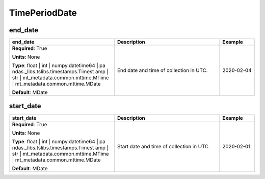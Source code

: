 .. role:: red
.. role:: blue
.. role:: navy

TimePeriodDate
==============


:navy:`end_date`
~~~~~~~~~~~~~~~~

.. container::

   .. table::
       :class: tight-table
       :widths: 45 45 15

       +----------------------------------------------+-----------------------------------------------+----------------+
       | **end_date**                                 | **Description**                               | **Example**    |
       +==============================================+===============================================+================+
       | **Required**: :red:`True`                    | End date and time of collection in UTC.       | 2020-02-04     |
       |                                              |                                               |                |
       | **Units**: None                              |                                               |                |
       |                                              |                                               |                |
       | **Type**: float | int | numpy.datetime64 | pa|                                               |                |
       | ndas._libs.tslibs.timestamps.Timest          |                                               |                |
       | amp | str |                                  |                                               |                |
       | mt_metadata.common.mttime.MTime |            |                                               |                |
       | mt_metadata.common.mttime.MDate              |                                               |                |
       |                                              |                                               |                |
       |                                              |                                               |                |
       | **Default**: MDate                           |                                               |                |
       |                                              |                                               |                |
       |                                              |                                               |                |
       +----------------------------------------------+-----------------------------------------------+----------------+

:navy:`start_date`
~~~~~~~~~~~~~~~~~~

.. container::

   .. table::
       :class: tight-table
       :widths: 45 45 15

       +----------------------------------------------+-----------------------------------------------+----------------+
       | **start_date**                               | **Description**                               | **Example**    |
       +==============================================+===============================================+================+
       | **Required**: :red:`True`                    | Start date and time of collection in UTC.     | 2020-02-01     |
       |                                              |                                               |                |
       | **Units**: None                              |                                               |                |
       |                                              |                                               |                |
       | **Type**: float | int | numpy.datetime64 | pa|                                               |                |
       | ndas._libs.tslibs.timestamps.Timest          |                                               |                |
       | amp | str |                                  |                                               |                |
       | mt_metadata.common.mttime.MTime |            |                                               |                |
       | mt_metadata.common.mttime.MDate              |                                               |                |
       |                                              |                                               |                |
       |                                              |                                               |                |
       | **Default**: MDate                           |                                               |                |
       |                                              |                                               |                |
       |                                              |                                               |                |
       +----------------------------------------------+-----------------------------------------------+----------------+
